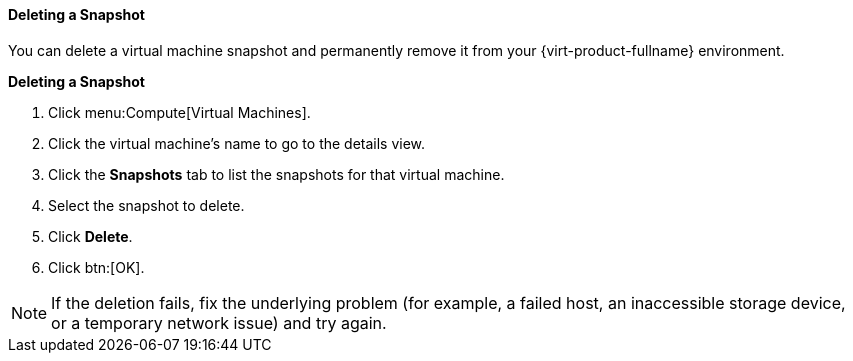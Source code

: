 [[Deleting_a_snapshot]]
==== Deleting a Snapshot

You can delete a virtual machine snapshot and permanently remove it from your {virt-product-fullname} environment.

////
[IMPORTANT]
====
When you delete a snapshot from an image chain, there must be enough free space in the storage domain to temporarily accommodate both the original volume and the newly merged volume. Otherwise, snapshot deletion will fail and you will need to export and re-import the volume to remove snapshots. This is due to the data from the two volumes being merged in the resized volume and the resized volume growing to accommodate the total size of the two merged images.


* If the snapshot being deleted is contained in a base image, the volume subsequent to the volume containing the snapshot being deleted is extended to include the base volume.

* If the snapshot being deleted is contained in a QCOW2 (thin provisioned), non-base image hosted on internal storage, the successor volume is extended to include the volume containing the snapshot being deleted.

====
////

*Deleting a Snapshot*

. Click menu:Compute[Virtual Machines].
. Click the virtual machine's name to go to the details view.
. Click the *Snapshots* tab to list the snapshots for that virtual machine.
. Select the snapshot to delete.
. Click *Delete*.
. Click btn:[OK].



[NOTE]
====
If the deletion fails, fix the underlying problem (for example, a failed host, an inaccessible storage device, or a temporary network issue) and try again.
====
